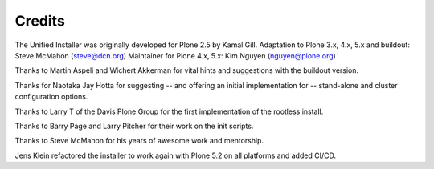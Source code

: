 =======
Credits
=======

The Unified Installer was originally developed for Plone 2.5 by Kamal Gill.
Adaptation to Plone 3.x, 4.x, 5.x and buildout: Steve McMahon (steve@dcn.org)
Maintainer for Plone 4.x, 5.x: Kim Nguyen (nguyen@plone.org)

Thanks to Martin Aspeli and Wichert Akkerman for vital hints and suggestions
with the buildout version.

Thanks for Naotaka Jay Hotta for suggesting -- and offering an initial
implementation for -- stand-alone and cluster configuration options.

Thanks to Larry T of the Davis Plone Group for the first implementation
of the rootless install.

Thanks to Barry Page and Larry Pitcher for their work on the init scripts.

Thanks to Steve McMahon for his years of awesome work and mentorship.

Jens Klein refactored the installer to work again with Plone 5.2 on all platforms and added CI/CD.
 